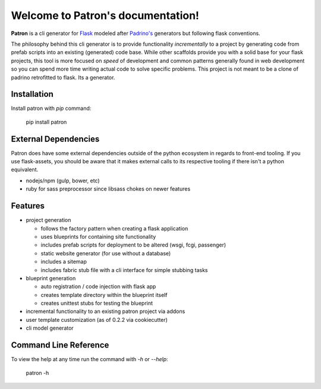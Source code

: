 .. Patron documentation master file, created by
   sphinx-quickstart on Tue Oct 21 07:07:31 2014.
   You can adapt this file completely to your liking, but it should at least
   contain the root `toctree` directive.

Welcome to Patron's documentation!
==================================

**Patron** is a cli generator for `Flask`_ modeled after `Padrino's`_ 
generators but following flask conventions.

.. _Flask: http://flask.pocoo.org
.. _Padrino's: http://www.padrinorb.com/guides/generators

The philosophy behind this cli generator is to provide functionality 
*incrementally* to a project by generating code from prefab scripts into an 
existing (generated) code base. While other scaffolds provide you with a solid
base for your flask projects, this tool is more focused on *speed* of 
development and common patterns generally found in web development so you can 
spend more time writing actual code to solve specific problems. This project is
not meant to be a clone of padrino retrofitted to flask. Its a generator.

Installation
------------
Install patron with `pip` command:

    pip install patron

External Dependencies
---------------------
Patron does have some external dependencies outside of the python ecosystem in 
regards to front-end tooling. If you use flask-assets, you should be aware that
it makes external calls to its respective tooling if there isn't a python 
equivalent.

* nodejs/npm (gulp, bower, etc)
* ruby for sass preprocessor since libsass chokes on newer features

Features
--------

* project generation

  * follows the factory pattern when creating a flask application
  * uses blueprints for containing site functionality
  * includes prefab scripts for deployment to be altered (wsgi, fcgi, passenger)
  * static website generator (for use without a database)
  * includes a sitemap
  * includes fabric stub file with a cli interface for simple stubbing tasks

* blueprint generation

  * auto registration / code injection with flask app
  * creates template directory within the blueprint itself
  * creates unittest stubs for testing the blueprint

* incremental functionality to an existing patron project via addons
* user template customization (as of 0.2.2 via cookiecutter)
* cli model generator

Command Line Reference
----------------------
To view the help at any time run the command with `-h` or `--help`:

    patron -h


